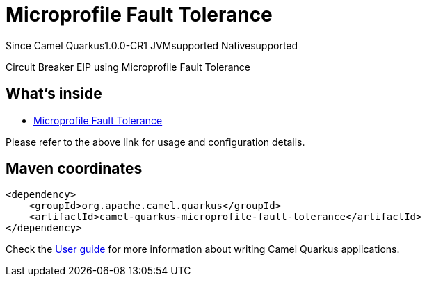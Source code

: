 // Do not edit directly!
// This file was generated by camel-quarkus-package-maven-plugin:update-extension-doc-page

[[microprofile-fault-tolerance]]
= Microprofile Fault Tolerance

[.badges]
[.badge-key]##Since Camel Quarkus##[.badge-version]##1.0.0-CR1## [.badge-key]##JVM##[.badge-supported]##supported## [.badge-key]##Native##[.badge-supported]##supported##

Circuit Breaker EIP using Microprofile Fault Tolerance

== What's inside

* https://camel.apache.org/components/latest/others/microprofile-fault-tolerance.html[Microprofile Fault Tolerance]

Please refer to the above link for usage and configuration details.

== Maven coordinates

[source,xml]
----
<dependency>
    <groupId>org.apache.camel.quarkus</groupId>
    <artifactId>camel-quarkus-microprofile-fault-tolerance</artifactId>
</dependency>
----

Check the xref:user-guide/index.adoc[User guide] for more information about writing Camel Quarkus applications.

